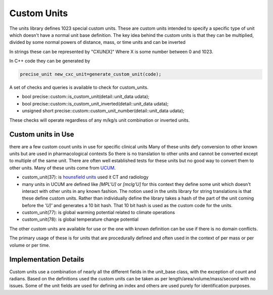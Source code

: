 ==================
Custom Units
==================

The units library defines 1023 special custom units.  These are custom units intended to specify a specific type of unit which doesn't have a normal unit base definition.  The key idea behind the custom  units is that they can be multiplied, divided by some normal powers of distance, mass, or time units and can be inverted

In strings these can be represented by "CXUN[X]"  Where X is some number between 0 and 1023.

In C++ code they can be generated by

.. code-block:: c++

   precise_unit new_cxc_unit=generate_custom_unit(code);


A set of checks and queries is available to check for custom_units.

-  bool precise::custom::is_custom_unit(detail::unit_data udata);
-  bool precise::custom::is_custom_unit_inverted(detail::unit_data udata);
-  unsigned short precise::custom::custom_unit_number(detail::unit_data udata);

These checks will operate regardless of any m/kg/s unit combination or inverted units.

Custom units in Use
----------------------------
there are a few custom count units in use for specific clinical units Many of these units defy conversion to other known units but are used in pharmacological contexts
So there is no translation to other units and cannot be converted except to multiple of the same unit.  There are often well established tests for these units but no good way to convert them to other units.  Many of these units come from `UCUM <https://unitsofmeasure.org/ucum.html>`_.

-   custom_unit(37):  is `hounsfield units <https://radiopaedia.org/articles/hounsfield-unit?lang=us>`_ used it CT and radiology
-   many units in UCUM are defined like `[MPL'U]` or `[mclg'U]`  for this context they define some unit which doesn't interact with other units in any known fashion.  The notion used in the units library for string translations is that these define custom units.  Rather than individually define the library takes a hash of the part of the unit coming before the `'U]'` and generates a 10 bit hash.  That 10 bit hash is used as the custom code for the units.
-   custom_unit(77):  is global warming potential related to climate operations
-   custom_unit(78):  is global temperature change potential

The other custom units are available for use or the one with known definition can be use if there is no domain conflicts.

The primary usage of these is for units that are procedurally defined and often used in the context of per mass or per volume or per time.

Implementation Details
------------------------
Custom units use a combination of nearly all the different fields in the unit_base class, with the exception of count and radians.  Based on the definitions used the custom units can be taken as per length/area/volume/mass/second with no issues.  Some of the unit fields are used for defining an index and others are used purely for identification purposes.
